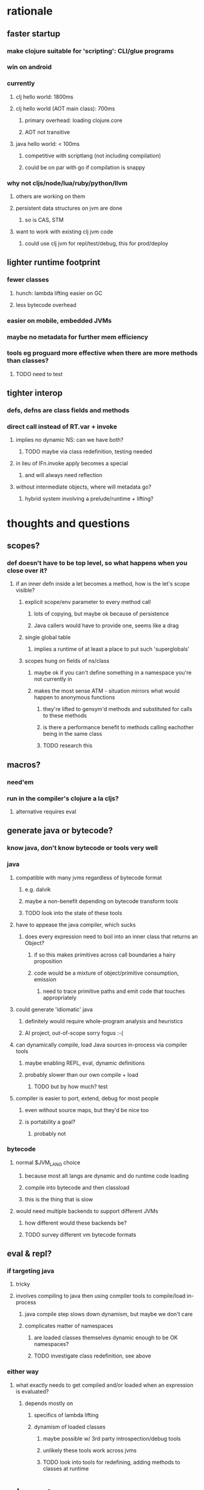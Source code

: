 * rationale
** faster startup
*** make clojure suitable for 'scripting': CLI/glue programs
*** win on android
*** currently
**** clj hello world: 1800ms
**** clj hello world (AOT main class): 700ms
***** primary overhead: loading clojure.core
***** AOT not transitive
**** java hello world: < 100ms
***** competitive with scriptlang (not including compilation)
***** could be on par with go if compilation is snappy
*** why not cljs/node/lua/ruby/python/llvm
**** others are working on them
**** persistent data structures on jvm are done
***** so is CAS, STM
**** want to work with existing clj jvm code
***** could use clj jvm for repl/test/debug, this for prod/deploy
** lighter runtime footprint
*** fewer classes
**** hunch: lambda lifting easier on GC
**** less bytecode overhead
*** easier on mobile, embedded JVMs
*** maybe no metadata for further mem efficiency
*** tools eg proguard more effective when there are more methods than classes?
**** TODO need to test
** tighter interop
*** defs, defns are class fields and methods
*** direct call instead of RT.var + invoke
**** implies no dynamic NS: can we have both?
***** TODO maybe via class redefinition, testing needed
**** in lieu of IFn.invoke apply becomes a special
***** and will always need reflection
**** without intermediate objects, where will metadata go?
***** hybrid system involving a prelude/runtime + lifting?
* thoughts and questions
** scopes?
*** def doesn't have to be top level, so what happens when you close over it?
**** if an inner defn inside a let becomes a method, how is the let's scope visible?
***** explicit scope/env parameter to every method call
****** lots of copying, but maybe ok because of persistence
****** Java callers would have to provide one, seems like a drag
***** single global table
****** implies a runtime of at least a place to put such 'superglobals'
***** scopes hung on fields of ns/class
****** maybe ok if you can't define something in a namespace you're not currently in
****** makes the most sense ATM - situation mirrors what would happen to anonymous functions
******* they're lifted to gensym'd methods and substituted for calls to these methods
******* is there a performance benefit to methods calling eachother being in the same class
******* TODO research this
** macros?
*** need'em
*** run in the compiler's clojure a la cljs?
**** alternative requires eval
** generate java or bytecode?
*** know java, don't know bytecode or tools very well
*** java
**** compatible with many jvms regardless of bytecode format
***** e.g. dalvik
***** maybe a non-benefit depending on bytecode transform tools
***** TODO look into the state of these tools
**** have to appease the java compiler, which sucks
***** does every expression need to boil into an inner class that returns an Object?
****** if so this makes primitives across call boundaries a hairy proposition
****** code would be a mixture of object/primitive consumption, emission
******* need to trace primitive paths and emit code that touches appropriately
**** could generate 'idiomatic' java
***** definitely would require whole-program analysis and heuristics
***** AI project, out-of-scope sorry fogus :-(
**** can dynamically compile, load Java sources in-process via compiler tools
***** maybe enabling REPL, eval, dynamic definitions
***** probably slower than our own compile + load
****** TODO but by how much? test
**** compiler is easier to port, extend, debug for most people
***** even without source maps, but they'd be nice too
***** is portability a goal?
****** probably not
*** bytecode
**** normal $JVM_LANG choice
***** because most alt langs are dynamic and do runtime code loading
***** compile into bytecode and then classload
***** this is the thing that is slow
**** would need multiple backends to support different JVMs
***** how different would these backends be?
***** TODO survey different vm bytecode formats
** eval & repl?
*** if targeting java
**** tricky
**** involves compiling to java then using compiler tools to compile/load in-process
***** java compile step slows down dynamism, but maybe we don't care
***** complicates matter of namespaces
****** are loaded classes themselves dynamic enough to be OK namespaces?
****** TODO investigate class redefinition, see above
*** either way
**** what exactly needs to get compiled and/or loaded when an expression is evaluated?
***** depends mostly on
****** specifics of lambda lifting
****** dynamism of loaded classes
******* maybe possible w/ 3rd party introspection/debug tools
******* unlikely these tools work across jvms
******* TODO look into tools for redefining, adding methods to classes at runtime
* misc notes
** implement the special forms.
** apply in lieu of IFn.invoke is a special that necessitates reflection
** need static stubs for all the Namespace, Var stuff
*** depends on dynamic limits of regular classes, see above
*** also depends on how dynamic we want/need to be
**** esp. considering we may only complement clj as a prod not dev compiler
* anonymous functions need to be compiled into methods and hung off a class
** yes, lambda lifting, see above
* figure out a good intermediate representation that serves efficient name resolution
** see above notes re: static/prelude/hybrid resolution
** related to degree of runtime dynamism desired, itself related to state of various tools
* tricks
** turn statements into expressions with anon. inner classes
** free variables need to be static if captured by inner class
*** java copies the final, maybe a problem if it's big?
*** TODO compare with java8 lambdas
** void method calls can't be returned
*** also can't be assigned to anything
*** trick: put in statement context and wrap entire thing in an inner class
*** then return null explicitly at the end
**** see do-void
